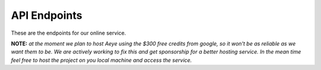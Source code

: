 API Endpoints 
=============

These are the endpoints for our online service.  

**NOTE:** *at the moment we plan to host Aeye using the $300 free credits from
google, so it won't be as reliable as we want them to be. We are actively
working to fix this and get sponsorship for a better hosting service. In the
mean time feel free to host the project on you local machine and access the
service.*
